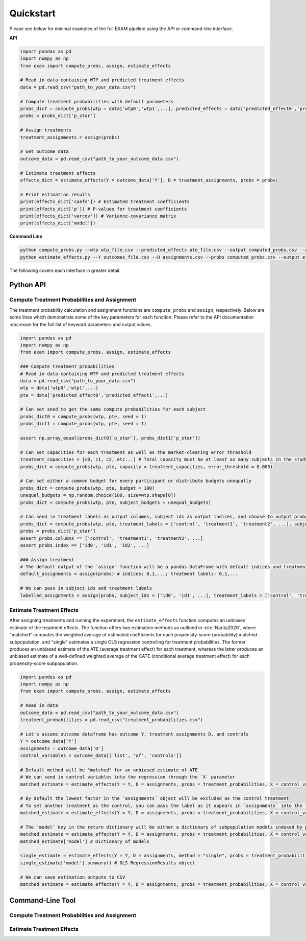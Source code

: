 Quickstart
==========

Please see below for minimal examples of the full EXAM pipeline using the API or command-line interface.

**API**

.. code-block:: python

  import pandas as pd
  import numpy as np
  from exam import compute_probs, assign, estimate_effects

  # Read in data containing WTP and predicted treatment effects
  data = pd.read_csv("path_to_your_data.csv")

  # Compute treatment probabilities with default parameters
  probs_dict = compute_probs(wtp = data['wtp0','wtp1',...], predicted_effects = data['predicted_effect0','predicted_effect1',...])
  probs = probs_dict['p_star']

  # Assign treatments
  treatment_assignments = assign(probs)

  # Get outcome data
  outcome_data = pd.read_csv("path_to_your_outcome_data.csv")

  # Estimate treatment effects
  effects_dict = estimate_effects(Y = outcome_data['Y'], D = treatment_assignments, probs = probs)

  # Print estimation results
  print(effects_dict['coefs']) # Estimated treatment coefficients
  print(effects_dict['p']) # P-values for treatment coefficients
  print(effects_dict['varcov']) # Variance-covariance matrix
  print(effects_dict['model'])

**Command Line**

.. code-block:: bash

  python compute_probs.py --wtp wtp_file.csv --predicted_effects pte_file.csv --output computed_probs.csv --assign_output assignments.csv
  python estimate_effects.py --Y outcomes_file.csv --D assignments.csv --probs computed_probs.csv --output effects_output.csv

The following covers each interface in greater detail.

Python API
~~~~~~~~~~~~~

Compute Treatment Probabilities and Assignment
-----------------------------------------------

The treatment probability calculation and assignment functions are ``compute_probs`` and ``assign``, respectively. Below are some lines which demonstrate some of the key parameters for each function. Please refer to the API documentation :doc:exam for the full list of keyword parameters and output values.

.. code-block:: python

  import pandas as pd
  import numpy as np
  from exam import compute_probs, assign, estimate_effects

  ### Compute treatment probabilities
  # Read in data containing WTP and predicted treatment effects
  data = pd.read_csv("path_to_your_data.csv")
  wtp = data['wtp0','wtp1',...]
  pte = data['predicted_effect0','predicted_effect1',...]

  # Can set seed to get the same compute probabilities for each subject
  probs_dict0 = compute_probs(wtp, pte, seed = 1)
  probs_dict1 = compute_probs(wtp, pte, seed = 1)

  assert np.array_equal(probs_dict0['p_star'], probs_dict1['p_star'])

  # Can set capacities for each treatment as well as the market-clearing error threshold
  treatment_capacities = [c0, c1, c2, etc...] # Total capacity must be at least as many subjects in the study
  probs_dict = compute_probs(wtp, pte, capacity = treatment_capacities, error_threshold = 0.005)

  # Can set either a common budget for every participant or distribute budgets unequally
  probs_dict = compute_probs(wtp, pte, budget = 100)
  unequal_budgets = np.random.choice(100, size=wtp.shape[0])
  probs_dict = compute_probs(wtp, pte, subject_budgets = unequal_budgets)

  # Can send in treatment labels as output columns, subject ids as output indices, and choose to output probabilities to a CSV file
  probs_dict = compute_probs(wtp, pte, treatment_labels = ['control', 'treatment1', 'treatment2', ...], subject_ids = ['id0', 'id1', 'id2', ...], save_path = "computed_probs.csv")
  probs = probs_dict['p_star']
  assert probs.columns == ['control', 'treatment1', 'treatment2', ...]
  assert probs.index == ['id0', 'id1', 'id2', ...]

  ### Assign treatment
  # The default output of the `assign` function will be a pandas DataFrame with default indices and treatment names (integer)
  default_assignments = assign(probs) # indices: 0,1,...; treatment labels: 0,1,...

  # We can pass in subject ids and treatment labels
  labelled_assignments = assign(probs, subject_ids = ['id0', 'id1', ...], treatment_labels = ['control', 'treatment1', 'treatment2', ...])

Estimate Treatment Effects
--------------------------------

After assigning treatments and running the experiment, the ``estimate_effects`` function computes an unbiased estimate of the treatment effects. The function offers two estimation methods as outlined in :cite:`Narita2020`, where "matched" computes the weighted average of estimated coefficients for each propensity-score (probability) matched subpopulation, and "single" estimates a single OLS regression controlling for treatment probabilities. The former produces an unbiased estimate of the ATE (average treatment effect) for each treatment, whereas the latter produces an unbiased estimate of a well-defined weighted average of the CATE (conditional average treatment effect) for each propensity-score subpopulation.

.. code-block:: python

  import pandas as pd
  import numpy as np
  from exam import compute_probs, assign, estimate_effects

  # Read in data
  outcome_data = pd.read_csv("path_to_your_outcome_data.csv")
  treatment_probabilities = pd.read_csv("treatment_probabilities.csv")

  # Let's assume outcome dataframe has outcome Y, treatment assignments D, and controls
  Y = outcome_data['Y']
  assignments = outcome_data['D']
  control_variables = outcome_data[['list', 'of', 'controls']]

  # Default method will be "matched" for an unbiased estimate of ATE
  # We can send in control variables into the regression through the `X` parameter
  matched_estimate = estimate_effects(Y = Y, D = assignments, probs = treatment_probabilities, X = control_variables)

  # By default the lowest factor in the `assignments` object will be excluded as the control treatment
  # To set another treatment as the control, you can pass the label as it appears in `assignments` into the `control` parameter
  matched_estimate = estimate_effects(Y = Y, D = assignments, probs = treatment_probabilities, X = control_variables, control = "another_treatment")

  # The 'model' key in the return dictionary will be either a dictionary of subpopulation models indexed by propensity vectors (if using the "matched" method) or a single fitted OLS results object (if using the "single" method)
  matched_estimate = estimate_effects(Y = Y, D = assignments, probs = treatment_probabilities, X = control_variables)
  matched_estimate['model'] # Dictionary of models

  single_estimate = estimate_effects(Y = Y, D = assignments, method = "single", probs = treatment_probabilities, X = control_variables)
  single_estimate['model'].summary() # OLS RegressionResults object

  # We can save estimation outputs to CSV
  matched_estimate = estimate_effects(Y = Y, D = assignments, probs = treatment_probabilities, X = control_variables, save_path = "estimated_effects.csv")

Command-Line Tool
~~~~~~~~~~~~~~~~~~

Compute Treatment Probabilities and Assignment
-----------------------------------------------

Estimate Treatment Effects
--------------------------------
